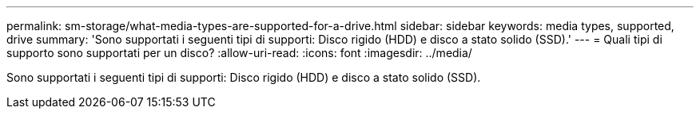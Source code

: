 ---
permalink: sm-storage/what-media-types-are-supported-for-a-drive.html 
sidebar: sidebar 
keywords: media types, supported, drive 
summary: 'Sono supportati i seguenti tipi di supporti: Disco rigido (HDD) e disco a stato solido (SSD).' 
---
= Quali tipi di supporto sono supportati per un disco?
:allow-uri-read: 
:icons: font
:imagesdir: ../media/


[role="lead"]
Sono supportati i seguenti tipi di supporti: Disco rigido (HDD) e disco a stato solido (SSD).
